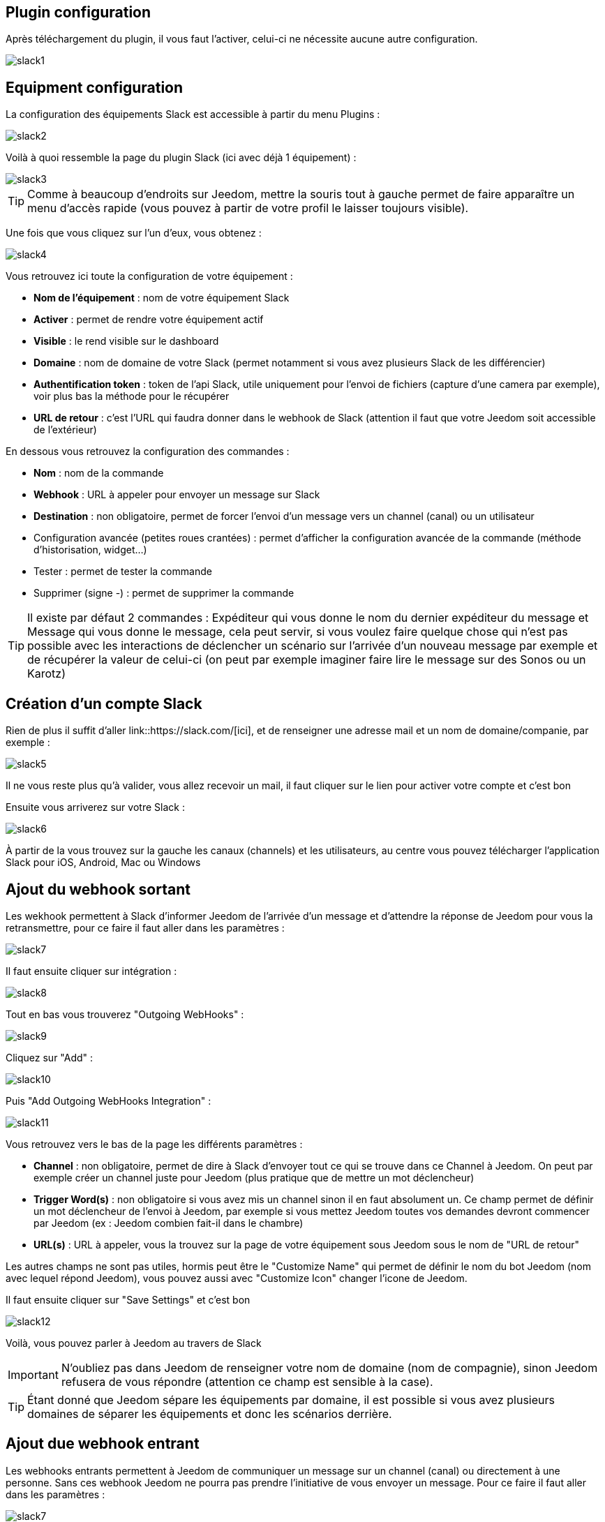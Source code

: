 == Plugin configuration

Après téléchargement du plugin, il vous faut l'activer, celui-ci ne nécessite aucune autre configuration.

image::../images/slack1.PNG[]

== Equipment configuration

La configuration des équipements Slack est accessible à partir du menu Plugins : 

image::../images/slack2.PNG[]

Voilà à quoi ressemble la page du plugin Slack (ici avec déjà 1 équipement) : 

image::../images/slack3.PNG[]

[TIP]
Comme à beaucoup d'endroits sur Jeedom, mettre la souris tout à gauche permet de faire apparaître un menu d'accès rapide (vous pouvez à partir de votre profil le laisser toujours visible).

Une fois que vous cliquez sur l'un d'eux, vous obtenez : 

image::../images/slack4.PNG[]

Vous retrouvez ici toute la configuration de votre équipement : 

* *Nom de l'équipement* : nom de votre équipement Slack
* *Activer* : permet de rendre votre équipement actif
* *Visible* : le rend visible sur le dashboard
* *Domaine* : nom de domaine de votre Slack (permet notamment si vous avez plusieurs Slack de les différencier)
* *Authentification token* : token de l'api Slack, utile uniquement pour l'envoi de fichiers (capture d'une camera par exemple), voir plus bas la méthode pour le récupérer
* *URL de retour* : c'est l'URL qui faudra donner dans le webhook de Slack (attention il faut que votre Jeedom soit accessible de l'extérieur)

En dessous vous retrouvez la configuration des commandes : 

* *Nom* : nom de la commande
* *Webhook* : URL à appeler pour envoyer un message sur Slack
* *Destination* : non obligatoire, permet de forcer l'envoi d'un message vers un channel (canal) ou un utilisateur
* Configuration avancée (petites roues crantées) : permet d'afficher la configuration avancée de la commande (méthode d'historisation, widget...)
* Tester : permet de tester la commande
* Supprimer (signe -) : permet de supprimer la commande

[TIP]
Il existe par défaut 2 commandes : Expéditeur qui vous donne le nom du dernier expéditeur du message et Message qui vous donne le message, cela peut servir, si vous voulez faire quelque chose qui n'est pas possible avec les interactions de déclencher un scénario sur l'arrivée d'un nouveau message par exemple et de récupérer la valeur de celui-ci (on peut par exemple imaginer faire lire le message sur des Sonos ou un Karotz)

== Création d'un compte Slack

Rien de plus il suffit d'aller link::https://slack.com/[ici], et de renseigner une adresse mail et un nom de domaine/companie, par exemple : 

image::../images/slack5.PNG[]

Il ne vous reste plus qu'à valider, vous allez recevoir un mail, il faut cliquer sur le lien pour activer votre compte et c'est bon

Ensuite vous arriverez sur votre Slack : 

image::../images/slack6.PNG[]

À partir de la vous trouvez sur la gauche les canaux (channels) et les utilisateurs, au centre vous pouvez télécharger l'application Slack pour iOS, Android, Mac ou Windows

== Ajout du webhook sortant

Les wekhook permettent à Slack d'informer Jeedom de l'arrivée d'un message et d'attendre la réponse de Jeedom pour vous la retransmettre, pour ce faire il faut aller dans les paramètres : 

image::../images/slack7.PNG[]

Il faut ensuite cliquer sur intégration : 

image::../images/slack8.PNG[]

Tout en bas vous trouverez "Outgoing WebHooks" : 

image::../images/slack9.PNG[]

Cliquez sur "Add" : 

image::../images/slack10.PNG[]

Puis "Add Outgoing WebHooks Integration" : 

image::../images/slack11.PNG[]

Vous retrouvez vers le bas de la page les différents paramètres : 

* *Channel* : non obligatoire, permet de dire à Slack d'envoyer tout ce qui se trouve dans ce Channel à Jeedom. On peut par exemple créer un channel juste pour Jeedom (plus pratique que de mettre un mot déclencheur)
* *Trigger Word(s)* : non obligatoire si vous avez mis un channel sinon il en faut absolument un. Ce champ permet de définir un mot déclencheur de l'envoi à Jeedom, par exemple si vous mettez Jeedom toutes vos demandes devront commencer par Jeedom (ex : Jeedom combien fait-il dans le chambre)
* *URL(s)* : URL à appeler, vous la trouvez sur la page de votre équipement sous Jeedom sous le nom de "URL de retour"

Les autres champs ne sont pas utiles, hormis peut être le "Customize Name" qui permet de définir le nom du bot Jeedom (nom avec lequel répond Jeedom), vous pouvez aussi avec "Customize Icon" changer l'icone de Jeedom.

Il faut ensuite cliquer sur "Save Settings" et c'est bon

image::../images/slack12.PNG[]

Voilà, vous pouvez parler à Jeedom au travers de Slack

[IMPORTANT]
N'oubliez pas dans Jeedom de renseigner votre nom de domaine (nom de compagnie), sinon Jeedom refusera de vous répondre (attention ce champ est sensible à la case).

[TIP]
Étant donné que Jeedom sépare les équipements par domaine, il est possible si vous avez plusieurs domaines de séparer les équipements et donc les scénarios derrière.

== Ajout due webhook entrant

Les webhooks entrants permettent à Jeedom de communiquer un message sur un channel (canal) ou directement à une personne. Sans ces webhook Jeedom ne pourra pas prendre l'initiative de vous envoyer un message. Pour ce faire il faut aller dans les paramètres : 

image::../images/slack7.PNG[]

Il faut ensuite cliquer sur intégration : 

image::../images/slack8.PNG[]

Tout en bas vous trouverez "Incoming WebHooks" : 

image::../images/slack13.PNG[]

Ensuite, il vous faut choisir un channel (canal) ou un utilisateur de destination par défaut (on peut après en spécifier un par commande dans Jeedom) : 

image::../images/slack14.PNG[]

Cliquez ensuite sur "Add Incoming WebHooks Integration".

image::../images/slack15.PNG[]

En bas de la page vous retrouvez les informations du webhook, il vous suffit de récupérer la valeur du champ "Webhook URL" et la copier dans le champ Webhook de votre commande.

[TIP]
Dans le champ destination de la commande dans Jeedom vous pouvez spécifier un channel (ex #monchannel) ou un utilisateur (ex @toto).

Voilà, sous Jeedom vous avez juste à sauvegarder et là vous pourrez à partir de Jeedom envoyer des messages sur Slack

== Récupération du token

Voila comment récupérer votre token pour que Jeedom puisse envoyer des fichiers sur Slack, et en particulier des captures des caméras par exemple. Tout d'abord il faut aller https://api.slack.com/web?sudo=1[ici], puis tout en bas aller sur :

image::../images/slack17.PNG[] 

Ici en face de votre équipe, demander à Slack de générer le token, il va vous demander votre mot de passe puis vous renvoyer sur la même page, tout en bas demander à nouveau le token. Au bout de quelques secondes celui-ci va apparaître, il suffit de le copier dans le champ token sur Jeedom

[TIP]
Cette étape est optionnelle, elle est juste utile pour envoyer des captures de votre camera par Slack par exemple.

== C'est quoi le résultat ?

Voilà un exemple de ce qu'il est possible de faire une fois le plugin correctement configuré et les interactions créées : 

image::../images/slack16.PNG[]

[IMPORTANT]
Si vous utilisez la fonction "ask" des scénarios, il faut bien envoyer la demande sur un channel sur lequel Jeedom écoute les réponses sinon votre demande "ask" tombera en "timeout"